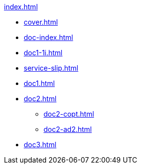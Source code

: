 .xref:index.adoc[]
//NLA BU, K 2, A Nr. 689
* xref:cover.adoc[]
* xref:doc-index.adoc[]
* xref:doc1-1i.adoc[]
* xref:service-slip.adoc[]
* xref:doc1.adoc[]
* xref:doc2.adoc[]
** xref:doc2-copt.adoc[]
** xref:doc2-ad2.adoc[]
* xref:doc3.adoc[]
